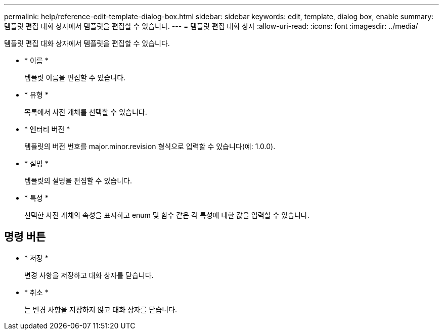 ---
permalink: help/reference-edit-template-dialog-box.html 
sidebar: sidebar 
keywords: edit, template, dialog box, enable 
summary: 템플릿 편집 대화 상자에서 템플릿을 편집할 수 있습니다. 
---
= 템플릿 편집 대화 상자
:allow-uri-read: 
:icons: font
:imagesdir: ../media/


[role="lead"]
템플릿 편집 대화 상자에서 템플릿을 편집할 수 있습니다.

* * 이름 *
+
템플릿 이름을 편집할 수 있습니다.

* * 유형 *
+
목록에서 사전 개체를 선택할 수 있습니다.

* * 엔터티 버전 *
+
템플릿의 버전 번호를 major.minor.revision 형식으로 입력할 수 있습니다(예: 1.0.0).

* * 설명 *
+
템플릿의 설명을 편집할 수 있습니다.

* * 특성 *
+
선택한 사전 개체의 속성을 표시하고 enum 및 함수 같은 각 특성에 대한 값을 입력할 수 있습니다.





== 명령 버튼

* * 저장 *
+
변경 사항을 저장하고 대화 상자를 닫습니다.

* * 취소 *
+
는 변경 사항을 저장하지 않고 대화 상자를 닫습니다.


